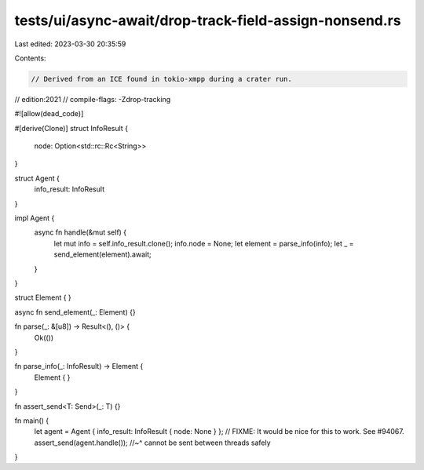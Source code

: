 tests/ui/async-await/drop-track-field-assign-nonsend.rs
=======================================================

Last edited: 2023-03-30 20:35:59

Contents:

.. code-block:: rs

    // Derived from an ICE found in tokio-xmpp during a crater run.
// edition:2021
// compile-flags: -Zdrop-tracking

#![allow(dead_code)]

#[derive(Clone)]
struct InfoResult {
    node: Option<std::rc::Rc<String>>
}

struct Agent {
    info_result: InfoResult
}

impl Agent {
    async fn handle(&mut self) {
        let mut info = self.info_result.clone();
        info.node = None;
        let element = parse_info(info);
        let _ = send_element(element).await;
    }
}

struct Element {
}

async fn send_element(_: Element) {}

fn parse(_: &[u8]) -> Result<(), ()> {
    Ok(())
}

fn parse_info(_: InfoResult) -> Element {
    Element { }
}

fn assert_send<T: Send>(_: T) {}

fn main() {
    let agent = Agent { info_result: InfoResult { node: None } };
    // FIXME: It would be nice for this to work. See #94067.
    assert_send(agent.handle());
    //~^ cannot be sent between threads safely
}


